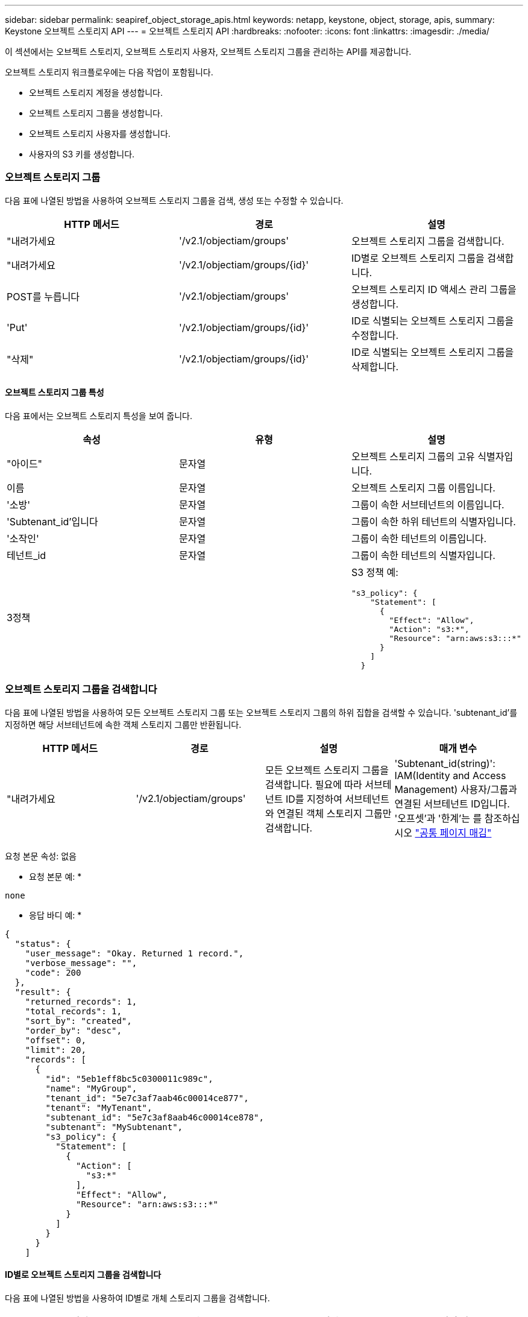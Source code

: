 ---
sidebar: sidebar 
permalink: seapiref_object_storage_apis.html 
keywords: netapp, keystone, object, storage, apis, 
summary: Keystone 오브젝트 스토리지 API 
---
= 오브젝트 스토리지 API
:hardbreaks:
:nofooter: 
:icons: font
:linkattrs: 
:imagesdir: ./media/


[role="lead"]
이 섹션에서는 오브젝트 스토리지, 오브젝트 스토리지 사용자, 오브젝트 스토리지 그룹을 관리하는 API를 제공합니다.

오브젝트 스토리지 워크플로우에는 다음 작업이 포함됩니다.

* 오브젝트 스토리지 계정을 생성합니다.
* 오브젝트 스토리지 그룹을 생성합니다.
* 오브젝트 스토리지 사용자를 생성합니다.
* 사용자의 S3 키를 생성합니다.




=== 오브젝트 스토리지 그룹

다음 표에 나열된 방법을 사용하여 오브젝트 스토리지 그룹을 검색, 생성 또는 수정할 수 있습니다.

|===
| HTTP 메서드 | 경로 | 설명 


| "내려가세요 | '/v2.1/objectiam/groups' | 오브젝트 스토리지 그룹을 검색합니다. 


| "내려가세요 | '/v2.1/objectiam/groups/{id}' | ID별로 오브젝트 스토리지 그룹을 검색합니다. 


| POST를 누릅니다 | '/v2.1/objectiam/groups' | 오브젝트 스토리지 ID 액세스 관리 그룹을 생성합니다. 


| 'Put' | '/v2.1/objectiam/groups/{id}' | ID로 식별되는 오브젝트 스토리지 그룹을 수정합니다. 


| "삭제" | '/v2.1/objectiam/groups/{id}' | ID로 식별되는 오브젝트 스토리지 그룹을 삭제합니다. 
|===


==== 오브젝트 스토리지 그룹 특성

다음 표에서는 오브젝트 스토리지 특성을 보여 줍니다.

|===
| 속성 | 유형 | 설명 


| "아이드" | 문자열 | 오브젝트 스토리지 그룹의 고유 식별자입니다. 


| 이름 | 문자열 | 오브젝트 스토리지 그룹 이름입니다. 


| '소방' | 문자열 | 그룹이 속한 서브테넌트의 이름입니다. 


| 'Subtenant_id'입니다 | 문자열 | 그룹이 속한 하위 테넌트의 식별자입니다. 


| '소작인' | 문자열 | 그룹이 속한 테넌트의 이름입니다. 


| 테넌트_id | 문자열 | 그룹이 속한 테넌트의 식별자입니다. 


| 3정책 |   a| 
S3 정책 예:

[listing]
----
"s3_policy": {
    "Statement": [
      {
        "Effect": "Allow",
        "Action": "s3:*",
        "Resource": "arn:aws:s3:::*"
      }
    ]
  }
----
|===


=== 오브젝트 스토리지 그룹을 검색합니다

다음 표에 나열된 방법을 사용하여 모든 오브젝트 스토리지 그룹 또는 오브젝트 스토리지 그룹의 하위 집합을 검색할 수 있습니다. 'subtenant_id'를 지정하면 해당 서브테넌트에 속한 객체 스토리지 그룹만 반환됩니다.

|===
| HTTP 메서드 | 경로 | 설명 | 매개 변수 


| "내려가세요 | '/v2.1/objectiam/groups' | 모든 오브젝트 스토리지 그룹을 검색합니다. 필요에 따라 서브테넌트 ID를 지정하여 서브테넌트와 연결된 객체 스토리지 그룹만 검색합니다. | 'Subtenant_id(string)': IAM(Identity and Access Management) 사용자/그룹과 연결된 서브테넌트 ID입니다. '오프셋'과 '한계'는 를 참조하십시오 link:seapiref_netapp_service_engine_rest_apis.html#pagination>["공통 페이지 매김"] 
|===
요청 본문 속성: 없음

* 요청 본문 예: *

....
none
....
* 응답 바디 예: *

....
{
  "status": {
    "user_message": "Okay. Returned 1 record.",
    "verbose_message": "",
    "code": 200
  },
  "result": {
    "returned_records": 1,
    "total_records": 1,
    "sort_by": "created",
    "order_by": "desc",
    "offset": 0,
    "limit": 20,
    "records": [
      {
        "id": "5eb1eff8bc5c0300011c989c",
        "name": "MyGroup",
        "tenant_id": "5e7c3af7aab46c00014ce877",
        "tenant": "MyTenant",
        "subtenant_id": "5e7c3af8aab46c00014ce878",
        "subtenant": "MySubtenant",
        "s3_policy": {
          "Statement": [
            {
              "Action": [
                "s3:*"
              ],
              "Effect": "Allow",
              "Resource": "arn:aws:s3:::*"
            }
          ]
        }
      }
    ]

....


==== ID별로 오브젝트 스토리지 그룹을 검색합니다

다음 표에 나열된 방법을 사용하여 ID별로 개체 스토리지 그룹을 검색합니다.

|===
| HTTP 메서드 | 경로 | 설명 | 매개 변수 


| "내려가세요 | '/v2.1/objectiam/groups/{id}' | ID별로 오브젝트 스토리지 그룹을 검색합니다. | "id(string)": 객체 스토리지 그룹의 고유 식별자입니다. 
|===
요청 본문 속성: 없음

* 요청 본문 예: *

....
none
....
* 응답 바디 예: *

....
{
  "status": {
    "user_message": "Okay. Returned 1 record.",
    "verbose_message": "",
    "code": 200
  },
  "result": {
    "returned_records": 1,
    "records": [
      {
        "id": "5eb1eff8bc5c0300011c989c",
        "name": "MyGroup",
        "tenant_id": "5e7c3af7aab46c00014ce877",
        "tenant": "MyTenant",
        "subtenant_id": "5e7c3af8aab46c00014ce878",
        "subtenant": "MySubtenant",
        "s3_policy": {
          "Statement": [
            {
              "Action": [
                "s3:*"
              ],
              "Effect": "Allow",
              "Resource": "arn:aws:s3:::*"
            }
          ]
        }
      }
    ]
  }
....


==== 오브젝트 스토리지 그룹을 생성합니다

개체 스토리지 그룹을 생성하려면 다음 방법에 나열된 방법을 사용합니다.

|===
| HTTP 메서드 | 경로 | 설명 | 매개 변수 


| POST를 누릅니다 | '/v2.1/objectiam/groups/' | 오브젝트 스토리지 사용자를 호스팅하기 위한 새 오브젝트 스토리지 그룹 서비스를 생성합니다. | 없음 
|===
요청 본문 속성: name, subtenant_id, s3Policy

* 요청 본문 예: *

....
{
  "name": "MyNewGroup",
  "subtenant_id": "5e7c3af8aab46c00014ce878",
  "s3_policy": {
    "Statement": [
      {
        "Effect": "Allow",
        "Action": "s3:*",
        "Resource": "arn:aws:s3:::*"
      }
    ]
  }
}
....
* 응답 바디 예: *

....
{
  "status": {
    "user_message": "Okay. Accepted for processing.",
    "verbose_message": "",
    "code": 202
  },
  "result": {
    "returned_records": 1,
    "records": [
      {
        "id": "5ed5fa312c356a0001a73841",
        "action": "create",
        "job_summary": "Create request is successfully submitted",
        "created": "2020-06-02T07:05:21.130260774Z",
        "updated": "2020-06-02T07:05:21.130260774Z",
        "object_id": "5ed5fa312c356a0001a73840",
        "object_type": "sg_groups",
        "object_name": "MyNewGroup",
        "status": "pending",
        "status_detail": "",
        "last_error": "",
        "user_id": "5ec626c0f038943eb46b0af1",
        "job_tasks": null
      }
    ]
  }
}
....


==== 오브젝트 스토리지 그룹을 수정합니다

다음 표에 나열된 방법을 사용하여 오브젝트 스토리지 그룹을 수정합니다.

|===
| HTTP 메서드 | 경로 | 설명 | 매개 변수 


| 'Put' | '/v2.1/objectiam/groups/{id}' | 오브젝트 스토리지 그룹을 수정합니다. | "id(string)": 객체 스토리지 그룹의 고유 식별자입니다. 
|===
요청 본문 속성: name, subtenant_id, s3Policy

* 요청 본문 예: *

....
{
  "s3_policy": {
    "Statement": [
        {
        "Action": [
            "s3:ListAllMyBuckets",
            "s3:ListBucket",
            "s3:ListBucketVersions",
            "s3:GetObject",
            "s3:GetObjectTagging",
            "s3:GetObjectVersion",
            "s3:GetObjectVersionTagging"
        ],
        "Effect": "Allow",
        "Resource": "arn:aws:s3:::*"
        }
    ]
  }
}
....
* 응답 바디 예: *

....
{
  "status": {
    "user_message": "Okay. Accepted for processing.",
    "verbose_message": "",
    "code": 202
  },
  "result": {
    "returned_records": 1,
    "records": [
      {
        "id": "5ed5fe822c356a0001a73859",
        "action": "update",
        "job_summary": "Update request is successfully submitted",
        "created": "2020-06-02T07:23:46.43550235Z",
        "updated": "2020-06-02T07:23:46.43550235Z",
        "object_id": "5ed5fa312c356a0001a73840",
        "object_type": "sg_groups",
        "object_name": "MyNewGroup",
        "status": "pending",
        "status_detail": "",
        "last_error": "",
        "user_id": "5ec626c0f038943eb46b0af1",
        "job_tasks": null
      }
    ]
  }
}
....


==== ID별로 오브젝트 스토리지 그룹을 삭제합니다

다음 표에 나열된 방법을 사용하여 ID별로 개체 스토리지 그룹을 삭제합니다.

|===
| HTTP 메서드 | 경로 | 설명 | 매개 변수 


| "삭제" | '/v2.1/objectiam/groups/{id}' | ID별로 오브젝트 스토리지 그룹을 삭제합니다. | "id(string)": 객체 스토리지 그룹의 고유 식별자입니다. 
|===
요청 본문 속성: 없음

* 요청 본문 예: *

....
none
....
* 응답 바디 예: *

....
{
  "status": {
    "user_message": "Okay. Returned 1 record.",
    "verbose_message": "",
    "code": 200
  },
  "result": {
    "returned_records": 1,
    "records": [
      {
        "id": "5eb1eff8bc5c0300011c989c",
        "name": "MyGroup",
        "tenant_id": "5e7c3af7aab46c00014ce877",
        "tenant": "MyTenant",
        "subtenant_id": "5e7c3af8aab46c00014ce878",
        "subtenant": "MySubtenant",
        "s3_policy": {
          "Statement": [
            {
              "Action": [
                "s3:*"
              ],
              "Effect": "Allow",
              "Resource": "arn:aws:s3:::*"
            }
          ]
        }
      }
    ]
  }
....


=== 오브젝트 스토리지 사용자

다음 표에 나열된 방법을 사용하여 다음 작업을 수행합니다.

* 오브젝트 스토리지 사용자를 검색, 생성 또는 수정합니다.
* S3 키를 생성하거나 사용자의 S3 키를 검색하거나 키 ID를 기준으로 키를 검색합니다.


|===
| HTTP 메서드 | 경로 | 설명 


| "내려가세요 | '/v2.1/objectiam/users' | 오브젝트 스토리지 사용자를 검색합니다. 


| "내려가세요 | '/v2.1/objectiam/users/{id}' | ID별로 오브젝트 스토리지 사용자를 검색합니다. 


| POST를 누릅니다 | '/v2.1/objectiam/users' | 오브젝트 스토리지 사용자를 생성합니다. 


| 'Put' | '/v2.1/objectiam/users/{id}' | ID로 식별되는 오브젝트 스토리지 사용자를 수정합니다. 


| "삭제" | '/v2.1/objectiam/users/{id}' | ID별로 오브젝트 스토리지 사용자를 삭제합니다. 


| "내려가세요 | '/v2.1/objectiam/users/{user_id}/s3keys' | 사용자에게 매핑된 모든 S3 키를 가져옵니다. 


| POST를 누릅니다 | '/v2.1/objectiam/users/{user_id}/s3keys' | S3 키를 생성합니다. 


| "내려가세요 | '/v2.1/objectiam/users/{user_id}/s3keys/{key_id}' | 키 ID별로 S3 키를 가져옵니다. 


| "삭제" | '/v2.1/objectiam/users/{user_id}/s3keys/{key_id}' | 키 ID로 S3 키를 삭제합니다. 
|===


==== 오브젝트 스토리지 사용자 특성

다음 표에서는 오브젝트 스토리지 사용자 특성을 보여 줍니다.

|===
| 속성 | 유형 | 설명 


| "아이드" | 문자열 | 오브젝트 스토리지 사용자의 고유 식별자입니다. 


| dissplay_name | 문자열 | 사용자의 표시 이름입니다. 


| '소방' | 문자열 | 사용자가 속한 서브테넌트의 이름입니다. 


| 'Subtenant_id'입니다 | 문자열 | 사용자가 속한 서브테넌트의 식별자입니다. 


| '소작인' | 문자열 | 사용자가 속한 테넌트의 이름입니다. 


| 테넌트_id | 문자열 | 사용자가 속한 테넌트의 식별자입니다. 


| 'objectiam_user_urn'입니다 | 문자열 | URN. 


| 'sg_group_membership'입니다 | 문자열 | NetApp StorageGRID 그룹 멤버쉽 예: "sg_group_membership": ["5d2fb0fb4f47df00015274e3"] 
|===


=== 오브젝트 스토리지 사용자를 검색합니다

다음 표에 나열된 방법을 사용하여 모든 오브젝트 스토리지 사용자 또는 오브젝트 스토리지 사용자의 하위 집합을 검색할 수 있습니다. 'subtenant_id'를 지정하면 해당 서브테넌트에 속한 객체 스토리지 그룹만 반환됩니다.

|===
| HTTP 메서드 | 경로 | 설명 | 매개 변수 


| "내려가세요 | '/v2.1/objectiam/users' | 모든 오브젝트 스토리지 사용자를 검색합니다. | Subtenant_id (string): IAM 사용자/그룹과 연관된 서브테넌트 ID. '오프셋'과 '한계'는 를 참조하십시오 link:seapiref_netapp_service_engine_rest_apis.html#pagination>["공통 페이지 매김"] 
|===
요청 본문 속성: 없음

* 요청 본문 예: *

....
none
....
* 응답 바디 예: *

....
{
  "status": {
    "user_message": "Okay. Returned 1 record.",
    "verbose_message": "",
    "code": 200
  },
  "result": {
    "returned_records": 1,
    "total_records": 1,
    "sort_by": "created",
    "order_by": "desc",
    "offset": 0,
    "limit": 20,
    "records": [
      {
        "id": "5eb2212d1cbe3b000134762e",
        "display_name": "MyUser",
        "subtenant": "MySubtenant",
        "subtenant_id": "5e7c3af8aab46c00014ce878",
        "tenant_id": "5e7c3af7aab46c00014ce877",
        "tenant": "MyTenant",
        "objectiam_user_urn": "urn:sgws:identity::96465636379595351967:user/myuser",
        "sg_group_membership": [
          "5eb1eff8bc5c0300011c989c"
        ]
      }
    ]
  }
}
....


==== ID별로 오브젝트 스토리지 사용자를 검색합니다

다음 표에 나열된 메소드를 사용하여 ID별로 사용하는 객체 스토리지를 검색합니다.

|===
| HTTP 메서드 | 경로 | 설명 | 매개 변수 


| "내려가세요 | '/v2.1/objectiam/users{id}' | ID별로 오브젝트 스토리지 사용자를 검색합니다. | ID: 객체 저장소 계정 ID입니다. 
|===
요청 본문 속성: 없음

* 요청 본문 예: *

....
none
....
* 응답 바디 예: *

....
{
  "status": {
    "user_message": "Okay. Returned 1 record.",
    "verbose_message": "",
    "code": 200
  },
  "result": {
    "returned_records": 1,
    "records": [
      {
        "id": "5eb2212d1cbe3b000134762e",
        "display_name": "MyUser",
        "subtenant": "MySubtenant",
        "subtenant_id": "5e7c3af8aab46c00014ce878",
        "tenant_id": "5e7c3af7aab46c00014ce877",
        "tenant": "MyTenant",
        "objectiam_user_urn": "urn:sgws:identity::96465636379595351967:user/myuser",
        "sg_group_membership": [
          "5eb1eff8bc5c0300011c989c"
        ]
      }
    ]
  }
}
....


==== 오브젝트 스토리지 사용자를 생성합니다

다음 표에 나열된 방법을 사용하여 오브젝트 스토리지 사용자를 생성합니다.

|===
| HTTP 메서드 | 경로 | 설명 | 매개 변수 


| POST를 누릅니다 | '/v2.1/objectiam/users' | 새 오브젝트 스토리지 사용자를 생성합니다. | 없음 
|===
요청 본문 속성: dissplay_name, subtenant_id, sg_group_membership

* 요청 본문 예: *

....
{
  "display_name": "MyUserName",
  "subtenant_id": "5e7c3af8aab46c00014ce878",
  "sg_group_membership": [
    "5ed5fa312c356a0001a73840"
  ]
}
....
* 응답 바디 예: *

....
{
  "status": {
    "user_message": "Okay. Accepted for processing.",
    "verbose_message": "",
    "code": 202
  },
  "result": {
    "returned_records": 1,
    "records": [
      {
        "id": "5ed603712c356a0001a7386c",
        "action": "create",
        "job_summary": "Activate request is successfully submitted",
        "created": "2020-06-02T07:44:49.647815816Z",
        "updated": "2020-06-02T07:44:49.647815816Z",
        "object_id": "5ed603712c356a0001a7386d",
        "object_type": "sg_users",
        "object_name": "MyUserName",
        "status": "pending",
        "status_detail": "",
        "last_error": "",
        "user_id": "5ec626c0f038943eb46b0af1",
        "job_tasks": null
      }
    ]
  }
}
....


==== 오브젝트 스토리지 사용자를 수정합니다

다음 표에 나열된 방법을 사용하여 오브젝트 스토리지 사용자를 수정합니다.

|===
| HTTP 메서드 | 경로 | 설명 | 매개 변수 


| 'Put' | '/v2.1/objectiam/users/{id}' | ID로 식별되는 오브젝트 스토리지 사용자를 수정합니다. | "id": 객체 스토리지 사용자 ID입니다. 
|===
요청 본문 속성: dissplay_name, subtenant_id, sg_group_membership

* 요청 본문 예: *

....
{
  "display_name": "MyModifiedObjectStorageUser",
  "subtenant_id": "5e57a465896bd80001dd4961",
  "sg_group_membership": [
    "5e60754f9b64790001fe937b"
  ]
}
....
* 응답 바디 예: *

....
{
  "status": {
    "user_message": "Okay. Accepted for processing.",
    "verbose_message": "",
    "code": 202
  },
  "result": {
    "returned_records": 1,
    "records": [
      {
        "id": "5ed604002c356a0001a73880",
        "action": "update",
        "job_summary": "Update request is successfully submitted",
        "created": "2020-06-02T07:47:12.205889873Z",
        "updated": "2020-06-02T07:47:12.205889873Z",
        "object_id": "5ed603712c356a0001a7386d",
        "object_type": "sg_users",
        "object_name": "MyUserName",
        "status": "pending",
        "status_detail": "",
        "last_error": "",
        "user_id": "5ec626c0f038943eb46b0af1",
        "job_tasks": null
      }
    ]
  }
}
....


==== 모든 S3 키를 오브젝트 스토리지 사용자에게 매핑합니다

다음 표에 나와 있는 방법을 사용하여 모든 S3 키를 오브젝트 스토리지 사용자에게 매핑합니다.

|===
| HTTP 메서드 | 경로 | 설명 | 매개 변수 


| "내려가세요 | '/v2.1/objectiam/users/{user_id}/s3keys' | 오브젝트 스토리지 사용자의 S3 키를 생성합니다. | 'user_id(string)': 객체 스토리지 사용자 식별자입니다. 
|===
요청 본문 속성: 없음

* 요청 본문 예: *

....
none
....
* 응답 바디 예: *

....
{
  "status": {
    "user_message": "Okay. Returned 1 record.",
    "verbose_message": "",
    "code": 200
  },
  "result": {
    "returned_records": 1,
    "records": [
      {
        "id": "5e66de2509a74c0001b895e7",
        "display_name": "****************HNDE",
        "subtenant_id": "5e57a465896bd80001dd4961",
        "subtenant": "BProject",
        "objectiam_user_id": "5e66c77809a74c0001b89598",
        "objectiam_user": "MyNewObjectStorageUser",
        "objectiam_user_urn": "urn:sgws:identity::09936502886898621050:user/mynewobjectstorageuser",
        "expires": "2020-04-07T10:40:52Z"
      }
    ]
....


==== 오브젝트 스토리지 사용자의 S3 키를 생성합니다

오브젝트 스토리지 사용자에 대한 S3 키를 생성하려면 다음 목록에 나와 있는 방법을 사용하십시오.

|===
| HTTP 메서드 | 경로 | 설명 | 매개 변수 


| POST를 누릅니다 | '/v2.1/objectiam/users/{user_id}/s3keys' | 오브젝트 스토리지 사용자의 S3 키를 생성합니다. | 'user_id(string)': 객체 스토리지 사용자 식별자입니다. 
|===
필요한 요청 본문 속성: 'expires'(문자열)


NOTE: 키 만료 날짜/시간은 UTC로 설정되어 있습니다. 나중에 설정해야 합니다.

* 요청 본문 예: *

....
{
  "expires": "2020-04-07T10:40:52Z"
}
....
* 응답 바디 예: *

....
  "status": {
    "user_message": "Okay. Returned 1 record.",
    "verbose_message": "",
    "code": 200
  },
  "result": {
    "total_records": 1,
    "records": [
      {
        "id": "5e66de2509a74c0001b895e7",
        "display_name": "****************HNDE",
        "subtenant_id": "5e57a465896bd80001dd4961",
        "subtenant": "BProject",
        "objectiam_user_id": "5e66c77809a74c0001b89598",
        "objectiam_user": "MyNewObjectStorageUser",
        "objectiam_user_urn": "urn:sgws:identity::09936502886898621050:user/mynewobjectstorageuser",
        "expires": "2020-04-07T10:40:52Z",
        "access_key": "PL86KPEBN6XT4T7UHNDE",
        "secret_key": "FlD/YWAM7JMr9gG8pumU8dzvcTLMzLYtUe2lNzcA"
      }
    ]
  }
}
....


==== 오브젝트 스토리지 사용자의 S3 키를 키 ID별로 가져옵니다

다음 표에 나와 있는 방법을 사용하여 오브젝트 스토리지 사용자의 S3 키를 키 ID별로 가져올 수 있습니다.

|===
| HTTP 메서드 | 경로 | 설명 | 매개 변수 


| "내려가세요 | '/v2.1/objectiam/users/{user_id}/s3keys/{key_id}' | 키 ID별로 S3 키를 가져옵니다.  a| 
* 'user_id(string)': 객체 스토리지 사용자 ID. 예: 5e66c77809a74c0001b89598
* 'key_id(string)': s3 키(예: 5e66de2509a74c0001b895e7)


|===
요청 본문 속성: 없음

* 요청 본문 예: *

....
none
....
* 응답 바디 예: *

....
{
  "status": {
    "user_message": "Okay. Returned 1 record.",
    "verbose_message": "",
    "code": 200
  },
  "result": {
    "returned_records": 1,
    "records": [
      {
        "id": "5ecc7bb9b5d2730001f798fb",
        "display_name": "****************XCXD",
        "subtenant_id": "5e7c3af8aab46c00014ce878",
        "subtenant": "MySubtenant",
        "objectiam_user_id": "5eb2212d1cbe3b000134762e",
        "objectiam_user": "MyUser",
        "objectiam_user_urn": "urn:sgws:identity::96465636379595351967:user/myuser",
        "expires": "2020-05-27T00:00:00Z"
      }
    ]
  }
}
....


==== 키 ID로 S3 키를 삭제합니다

다음 표에 나열된 방법을 사용하여 키 ID별로 S3 키를 삭제합니다.

|===
| HTTP 메서드 | 경로 | 설명 | 매개 변수 


| "삭제" | '/v2.1/objectiam/users/{user_id}/s3keys/{key_id}' | 키 ID로 S3 키를 삭제합니다.  a| 
* 'user_id(string)': 객체 스토리지 사용자 ID. 예: 5e66c77809a74c0001b89598
* 'key_id(string)': s3 키(예: 5e66de2509a74c0001b895e7)


|===
요청 본문 속성: 없음

* 요청 본문 예: *

....
none
....
* 응답 바디 예: *

....
No content to return for succesful execution
....


=== 오브젝트 스토리지 계정

다음 표에 나열된 방법을 사용하여 다음 작업을 수행합니다.

* 오브젝트 스토리지 계정을 검색, 활성화 또는 수정합니다.
* S3 버킷을 생성합니다.


|===
| HTTP 메서드 | 경로 | 설명 


| "내려가세요 | '/v2.1/objectstorage/accounts' | 오브젝트 스토리지 계정을 검색합니다. 


| "내려가세요 | '/v2.1/objectstorage/accounts/{id}' | ID별로 오브젝트 스토리지 계정을 검색합니다. 


| POST를 누릅니다 | '/v2.1/objectstorage/accounts' | 오브젝트 스토리지 계정을 생성합니다. 


| 'Put' | '/v2.1/objectstorage/accounts/{id}' | ID로 식별되는 오브젝트 스토리지 계정을 수정합니다. 


| "삭제" | '/v2.1/objectstorage/accounts/{id}' | ID로 식별되는 오브젝트 스토리지 계정을 수정합니다. 


| "내려가세요 | '/v2.1/objectstorage/버킷' | S3 버킷을 준비합니다. 


| POST를 누릅니다 | '/v2.1/objectstorage/버킷' | S3 버킷을 생성합니다. 
|===


==== 오브젝트 스토리지 계정 특성

다음 표에는 오브젝트 스토리지 계정 특성이 나와 있습니다.

|===
| 속성 | 유형 | 설명 


| "아이드" | 문자열 | 오브젝트 스토리지 사용자의 고유 식별자입니다. 


| 'Subtenant_id'입니다 | 문자열 | 서브테넌트 객체 인스턴스의 식별자입니다. 


| quota_gb입니다 | 정수 | 공유 또는 디스크의 크기입니다. 
|===


=== 모든 오브젝트 스토리지 계정을 검색합니다

다음 표에 나열된 방법을 사용하여 모든 오브젝트 스토리지 계정 또는 오브젝트 스토리지 계정의 하위 집합을 검색할 수 있습니다.

|===
| HTTP 메서드 | 경로 | 설명 | 매개 변수 


| "내려가세요 | '/v2.1/objectstorage/accounts' | 모든 오브젝트 스토리지 사용자를 검색합니다. | '오프셋' 및 '한계' – 을 참조하십시오 link:seapiref_netapp_service_engine_rest_apis.html#pagination>["공통 페이지 매김"] 
|===
요청 본문 속성: 없음

* 요청 본문 예: *

....
none
....
* 응답 바디 예 *

....
{
  "status": {
    "user_message": "Okay. Returned 1 record.",
    "verbose_message": "",
    "code": 200
  },
  "result": {
    "returned_records": 1,
    "total_records": 19,
    "sort_by": "created",
    "order_by": "desc",
    "offset": 3,
    "limit": 1,
    "records": [
      {
        "id": "5ec6119e6344d000014cdc41",
        "name": "MyTenant - MySubtenant",
        "subtenant": " MySubtenant",
        "subtenant_id": "5ea8c5e083a9f80001b9d705",
        "tenant": "E- MyTenant",
        "tenant_id": "5d914499869caefed0f39eee",
        "sg_account_id": "29420999312809208626",
        "quota_gb": 100,
        "sg_instance_name": "NSE StorageGRID Dev1",
        "sg_instance_id": "5e3ba2840271823644cb8ab6"
      }
    ]
  }
}
....


==== ID별로 오브젝트 스토리지 계정을 검색합니다

다음 표에 나열된 방법을 사용하여 ID별로 개체 저장소 계정을 검색합니다.

|===
| HTTP 메서드 | 경로 | 설명 | 매개 변수 


| "내려가세요 | '/v2.1/objectstorage/accounts/{id}' | ID별로 오브젝트 스토리지 계정을 검색합니다. | ID: 객체 저장소 계정 ID입니다. 
|===
요청 본문 속성: 없음

* 요청 본문 예: *

....
none
....
* 응답 바디 예: *

....
{
  "status": {
    "user_message": "Okay. Returned 1 record.",
    "verbose_message": "",
    "code": 200
  },
  "result": {
    "returned_records": 1,
    "records": [
      {
        "id": "5ec6119e6344d000014cdc41",
        "name": "MyTenant - MySubtennant",
        "subtenant": " MySubtennant",
        "subtenant_id": "5ea8c5e083a9f80001b9d705",
        "tenant": " MyTenant",
        "tenant_id": "5d914499869caefed0f39eee",
        "sg_account_id": "29420999312809208626",
        "quota_gb": 100,
        "sg_instance_name": "NSE StorageGRID Dev1",
        "sg_instance_id": "5e3ba2840271823644cb8ab6"
      }
    ]
  }
....


==== 오브젝트 스토리지 계정을 활성화합니다

다음 표에 나열된 방법을 사용하여 개체 저장소 계정을 활성화합니다.

|===
| HTTP 메서드 | 경로 | 설명 | 매개 변수 


| POST를 누릅니다 | '/v2.1/objectstorage/accounts' | 오브젝트 스토리지 서비스를 활성화합니다. | 없음 
|===
요청 본문 속성:'Subtenant_id, quota_GB'입니다

* 요청 본문 예: *

....
{
  "subtenant_id": "5ecefbbef418b40001f20bd6",
  "quota_gb": 20
}
....
* 응답 바디 예: *

....
{
  "status": {
    "user_message": "Okay. Accepted for processing.",
    "verbose_message": "",
    "code": 202
  },
  "result": {
    "returned_records": 1,
    "records": [
      {
        "id": "5ed608542c356a0001a73893",
        "action": "create",
        "job_summary": "Activate request for Sub Tenant MyNewSubtenant is successfully submitted",
        "created": "2020-06-02T08:05:40.017362022Z",
        "updated": "2020-06-02T08:05:40.017362022Z",
        "object_id": "5ed608542c356a0001a73894",
        "object_type": "sg_accounts",
        "object_name": "MyTenant - MyNewSubtenant",
        "status": "pending",
        "status_detail": "",
        "last_error": "",
        "user_id": "5ec626c0f038943eb46b0af1",
        "job_tasks": null
      }
    ]
  }
}
....


==== 오브젝트 스토리지 계정을 수정합니다

다음 표에 나열된 방법을 사용하여 개체 스토리지 계정을 수정합니다.

|===
| HTTP 메서드 | 경로 | 설명 | 매개 변수 


| 'Put' | '/v2.1/objectstorage/accounts/{id}' | 오브젝트 스토리지 서비스 수정(예: 할당량 변경) | "id(string)": 객체 저장소 계정 ID입니다. 
|===
요청 본문 속성: name, subtenant_id, quota_GB

* 요청 본문 예: *

....
{
  "name": "MyTenant - MyNewSubtenant",
  "subtenant_id": "5ecefbbef418b40001f20bd6",
  "quota_gb": 30
}
....
* 응답 바디 예: *

....
{
  "status": {
    "user_message": "Okay. Accepted for processing.",
    "verbose_message": "",
    "code": 202
  },
  "result": {
    "returned_records": 1,
    "records": [
      {
        "id": "5ed609162c356a0001a73899",
        "action": "update",
        "job_summary": "Update request is successfully submitted",
        "created": "2020-06-02T08:08:54.841652098Z",
        "updated": "2020-06-02T08:08:54.841652098Z",
        "object_id": "5ed608542c356a0001a73894",
        "object_type": "sg_accounts",
        "object_name": "MyTenant - MyNewSubtenant",
        "status": "pending",
        "status_detail": "",
        "last_error": "",
        "user_id": "5ec626c0f038943eb46b0af1",
        "job_tasks": null
      }
    ]
  }
}
....


==== 오브젝트 스토리지 계정을 삭제합니다

오브젝트 스토리지 계정을 삭제하려면 먼저 연결된 모든 그룹, 사용자 및 버킷을 삭제해야 합니다. 다음 표에 나열된 방법을 사용하여 개체 저장소 계정을 삭제합니다.


NOTE: S3 호환 유틸리티를 사용하여 버킷을 삭제합니다. NetApp 서비스 엔진에서 Bucket을 삭제할 수 없습니다.

|===
| HTTP 메서드 | 경로 | 설명 | 매개 변수 


| "삭제" | '/v2.1/objectstorage/accounts/{id}' | 오브젝트 스토리지 계정을 삭제합니다. | "id(string)": 객체 저장소 계정 ID입니다. 
|===
요청 본문 속성: 없음

* 요청 본문 예: *

....
{
  "name": "MyTenant - MyNewSubtenant",
  "subtenant_id": "5ecefbbef418b40001f20bd6",
  "quota_gb": 30
}
....
* 응답 바디 예: *

....
{
  "status": {
    "user_message": "string",
    "verbose_message": "string",
    "code": "string"
  },
  "result": {
    "returned_records": 1,
    "records": [
      {
        "id": "5d2fb0fb4f47df00015274e3",
        "action": "string",
        "object_id": "5d2fb0fb4f47df00015274e3",
        "object_type": "string",
        "status": "string",
        "status_detail": "string",
        "last_error": "string",
        "user_id": "5d2fb0fb4f47df00015274e3",
        "link": "string"
      }
    ]
  }
}
....


=== 오브젝트 스토리지 버킷

다음 표의 API를 사용하여 오브젝트 스토리지 버킷을 생성하고 검색합니다.

|===
| HTTP 메서드 | 경로 | 설명 


| "내려가세요 | '/v2.1/objectstorage/버킷' | 오브젝트 스토리지 버킷 검색 


| POST를 누릅니다 | '/v2.1/objectstorage/버킷' | 오브젝트 스토리지 버킷을 생성합니다. 
|===


==== 오브젝트 스토리지 버킷 특성

다음 표에는 오브젝트 스토리지 버킷 특성이 나와 있습니다.

|===
| 속성 | 유형 | 설명 


| "아이드" | 문자열 | 오브젝트 스토리지 사용자의 고유 식별자입니다. 


| 이름 | 문자열 | 버킷 이름입니다. 


| 'Subtenant_id'입니다 | 문자열 | 버킷이 속한 서브테넌트의 식별자입니다. 
|===


==== S3 버킷을 검색합니다

다음 표에 나열된 방법을 사용하여 S3 버킷을 검색합니다.

|===
| HTTP 메서드 | 경로 | 설명 | 매개 변수 


| "내려가세요 | '/v2.1/objectstorage/버킷' | S3 버킷을 검색합니다. | 'Subtenant_id': 버킷을 소유하는 서브테넌트. 
|===
요청 본문 속성: 없음

* 요청 본문 예: *

....
none
....
* 응답 바디 예: *

....
{
  "status": {
    "user_message": "Okay. Returned 1 record.",
    "verbose_message": "",
    "code": 200
  },
  "result": {
    "returned_records": 1,
    "records": [
      {
        "creationTime": "2020-06-02T08:13:25.695Z",
        "name": "mybucket"
      }
    ]
  }
}
....


==== S3 버킷을 생성합니다

다음 표에 나와 있는 방법을 사용하여 S3 버킷을 생성합니다.


NOTE: 버킷을 생성하려면 먼저 서브테넌트의 오브젝트 스토리지 계정이 있어야 합니다.

|===
| HTTP 메서드 | 경로 | 설명 | 매개 변수 


| POST를 누릅니다 | '/v2.1/objectstorage/버킷' | S3 버킷을 생성합니다. | 없음 
|===
필요한 요청 본문 속성:

* '이름'(문자열): S3 버킷 이름(소문자 또는 숫자만)
* Subtenant_id(string): S3 버킷이 속한 서브테넌트의 ID입니다


* 요청 본문 예: *

....
{
  "name": "mybucket",
  "subtenant_id": "5ecefbbef418b40001f20bd6"
}
....
* 응답 바디 예: *

....
{
  "status": {
    "user_message": "Okay. Accepted for processing.",
    "verbose_message": "",
    "code": 202
  },
  "result": {
    "returned_records": 1,
    "records": [
      {
        "id": "5ed60a232c356a0001a7389e",
        "action": "create",
        "job_summary": "Create request is successfully submitted",
        "created": "2020-06-02T08:13:23.105015108Z",
        "updated": "2020-06-02T08:13:23.105015108Z",
        "object_id": "5ed60a232c356a0001a7389f",
        "object_type": "sg_buckets",
        "object_name": "mybucket",
        "status": "pending",
        "status_detail": "",
        "last_error": "",
        "user_id": "5ec626c0f038943eb46b0af1",
        "job_tasks": null
      }
    ]
  }
}
....